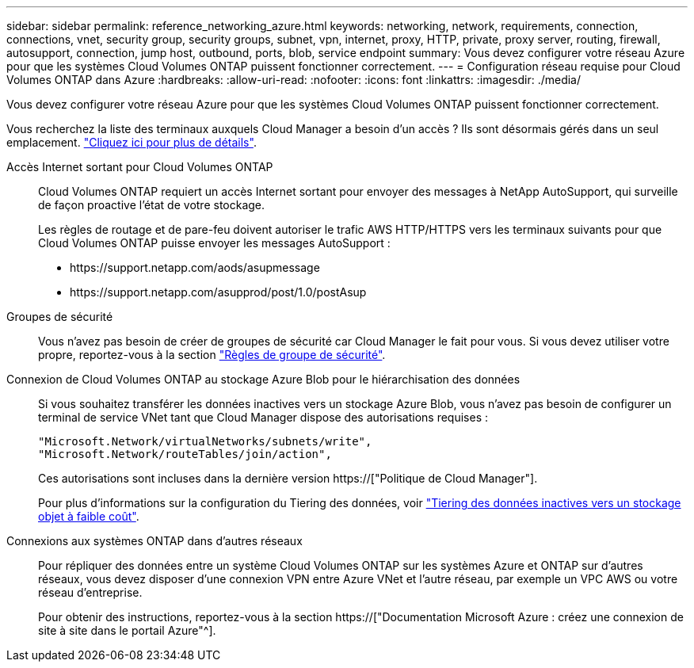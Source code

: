 ---
sidebar: sidebar 
permalink: reference_networking_azure.html 
keywords: networking, network, requirements, connection, connections, vnet, security group, security groups, subnet, vpn, internet, proxy, HTTP, private, proxy server, routing, firewall, autosupport, connection, jump host, outbound, ports, blob, service endpoint 
summary: Vous devez configurer votre réseau Azure pour que les systèmes Cloud Volumes ONTAP puissent fonctionner correctement. 
---
= Configuration réseau requise pour Cloud Volumes ONTAP dans Azure
:hardbreaks:
:allow-uri-read: 
:nofooter: 
:icons: font
:linkattrs: 
:imagesdir: ./media/


[role="lead"]
Vous devez configurer votre réseau Azure pour que les systèmes Cloud Volumes ONTAP puissent fonctionner correctement.

****
Vous recherchez la liste des terminaux auxquels Cloud Manager a besoin d'un accès ? Ils sont désormais gérés dans un seul emplacement. link:reference_networking_cloud_manager.html["Cliquez ici pour plus de détails"].

****
Accès Internet sortant pour Cloud Volumes ONTAP:: Cloud Volumes ONTAP requiert un accès Internet sortant pour envoyer des messages à NetApp AutoSupport, qui surveille de façon proactive l'état de votre stockage.
+
--
Les règles de routage et de pare-feu doivent autoriser le trafic AWS HTTP/HTTPS vers les terminaux suivants pour que Cloud Volumes ONTAP puisse envoyer les messages AutoSupport :

* \https://support.netapp.com/aods/asupmessage
* \https://support.netapp.com/asupprod/post/1.0/postAsup


--
Groupes de sécurité:: Vous n'avez pas besoin de créer de groupes de sécurité car Cloud Manager le fait pour vous. Si vous devez utiliser votre propre, reportez-vous à la section link:reference_security_groups_azure.html["Règles de groupe de sécurité"].
Connexion de Cloud Volumes ONTAP au stockage Azure Blob pour le hiérarchisation des données:: Si vous souhaitez transférer les données inactives vers un stockage Azure Blob, vous n'avez pas besoin de configurer un terminal de service VNet tant que Cloud Manager dispose des autorisations requises :
+
--
[source, json]
----
"Microsoft.Network/virtualNetworks/subnets/write",
"Microsoft.Network/routeTables/join/action",
----
Ces autorisations sont incluses dans la dernière version https://["Politique de Cloud Manager"].

Pour plus d'informations sur la configuration du Tiering des données, voir link:task_tiering.html["Tiering des données inactives vers un stockage objet à faible coût"].

--
Connexions aux systèmes ONTAP dans d'autres réseaux:: Pour répliquer des données entre un système Cloud Volumes ONTAP sur les systèmes Azure et ONTAP sur d'autres réseaux, vous devez disposer d'une connexion VPN entre Azure VNet et l'autre réseau, par exemple un VPC AWS ou votre réseau d'entreprise.
+
--
Pour obtenir des instructions, reportez-vous à la section https://["Documentation Microsoft Azure : créez une connexion de site à site dans le portail Azure"^].

--

